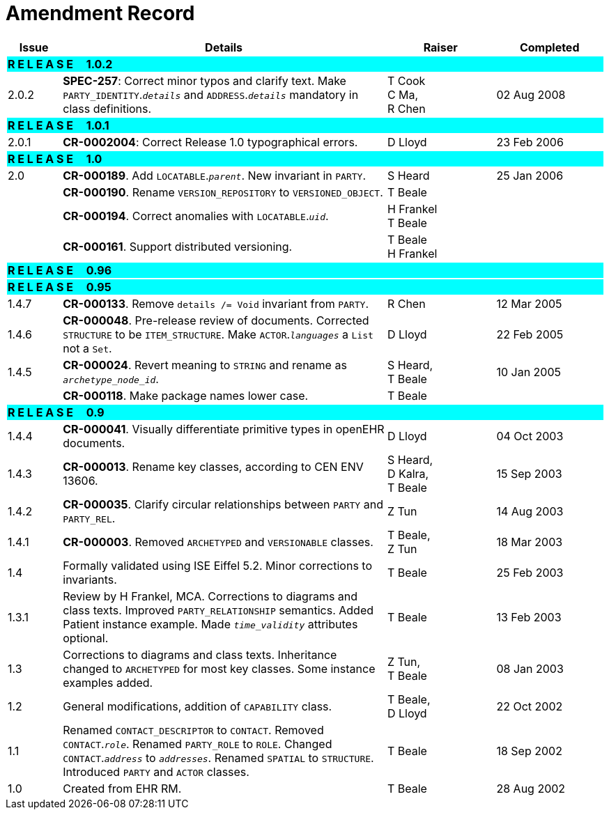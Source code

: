 = Amendment Record

[cols="1,6,2,2", options="header"]
|===
|Issue|Details|Raiser|Completed

4+^|*R E L E A S E{nbsp}{nbsp}{nbsp}{nbsp}{nbsp}1.0.2*
{set:cellbgcolor:aqua}

|[[latest_issue]]2.0.2
{set:cellbgcolor!}
|*SPEC-257*: Correct minor typos and clarify text. Make `PARTY_IDENTITY`.`_details_` and `ADDRESS`.`_details_` mandatory in class definitions.
|T Cook +
 C Ma, +
 R Chen
|[[latest_issue_date]]02 Aug 2008

4+^|*R E L E A S E{nbsp}{nbsp}{nbsp}{nbsp}{nbsp}1.0.1*
{set:cellbgcolor:aqua}

|2.0.1 
{set:cellbgcolor!}
|*CR-0002004*: Correct Release 1.0 typographical errors.
|D Lloyd
|23 Feb 2006

4+^|*R E L E A S E{nbsp}{nbsp}{nbsp}{nbsp}{nbsp}1.0*
{set:cellbgcolor:aqua}

|2.0
{set:cellbgcolor!}
|*CR-000189*. Add `LOCATABLE`.`_parent_`. New invariant in `PARTY`.
|S Heard
|25 Jan 2006


|
|*CR-000190*. Rename `VERSION_REPOSITORY` to `VERSIONED_OBJECT`.
|T Beale
|

|
|*CR-000194*. Correct anomalies with `LOCATABLE`.`_uid_`.
|H Frankel +
 T Beale
|

|
|*CR-000161*. Support distributed versioning.
|T Beale +
 H Frankel
|

4+^|*R E L E A S E{nbsp}{nbsp}{nbsp}{nbsp}{nbsp}0.96*
{set:cellbgcolor:aqua}

4+^|*R E L E A S E{nbsp}{nbsp}{nbsp}{nbsp}{nbsp}0.95*
{set:cellbgcolor:aqua}

|1.4.7
{set:cellbgcolor!}
|*CR-000133*. Remove `details /= Void` invariant from `PARTY`.
|R Chen 
|12 Mar 2005

|1.4.6
|*CR-000048*. Pre-release review of documents. Corrected `STRUCTURE` to be `ITEM_STRUCTURE`. Make `ACTOR`.`_languages_` a `List` not a `Set`.
|D Lloyd
|22 Feb 2005


|1.4.5
|*CR-000024*. Revert meaning to `STRING` and rename as `_archetype_node_id_`.
|S Heard, +
 T Beale
|10 Jan 2005

|
|*CR-000118*. Make package names lower case.
|T Beale
|

4+^|*R E L E A S E{nbsp}{nbsp}{nbsp}{nbsp}{nbsp}0.9*
{set:cellbgcolor:aqua}

|1.4.4
{set:cellbgcolor!}
|*CR-000041*. Visually differentiate primitive types in openEHR documents.
|D Lloyd
|04 Oct 2003

|1.4.3
|*CR-000013*. Rename key classes, according to CEN ENV 13606.
|S Heard, +
 D Kalra, +
 T Beale
|15 Sep 2003

|1.4.2
|*CR-000035*. Clarify circular relationships between `PARTY` and `PARTY_REL`.
|Z Tun 
|14 Aug 2003

|1.4.1
|*CR-000003*. Removed `ARCHETYPED` and `VERSIONABLE` classes.
|T Beale, +
 Z Tun
|18 Mar 2003

|1.4
|Formally validated using ISE Eiffel 5.2. Minor corrections to invariants.
|T Beale 
|25 Feb 2003

|1.3.1 
|Review by H Frankel, MCA. Corrections to diagrams and class texts. Improved `PARTY_RELATIONSHIP` semantics. Added Patient instance example. Made `_time_validity_` attributes optional.
|T Beale
|13 Feb 2003

|1.3
|Corrections to diagrams and class texts. Inheritance changed to `ARCHETYPED` for most key classes. Some instance examples added.
|Z Tun, +
 T Beale
|08 Jan 2003

|1.2 
|General modifications, addition of `CAPABILITY` class. 
|T Beale, +
 D Lloyd
|22 Oct 2002

|1.1
|Renamed `CONTACT_DESCRIPTOR` to `CONTACT`. Removed `CONTACT`.`_role_`. Renamed `PARTY_ROLE` to `ROLE`. Changed `CONTACT`.`_address_` to `_addresses_`. Renamed `SPATIAL` to `STRUCTURE`. Introduced `PARTY` and `ACTOR` classes.
|T Beale 
|18 Sep 2002

|1.0
|Created from EHR RM. 
|T Beale 
|28 Aug 2002

|===